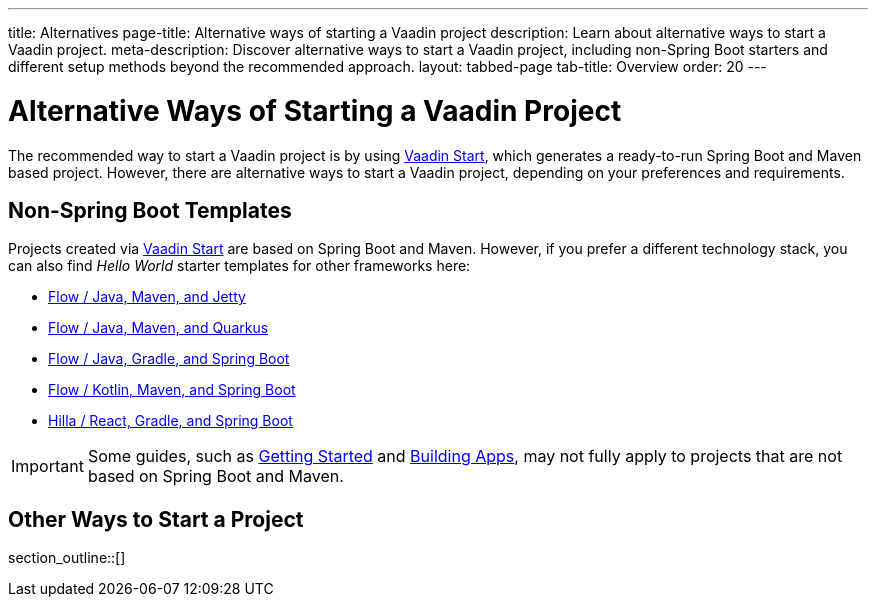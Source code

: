 ---
title: Alternatives
page-title: Alternative ways of starting a Vaadin project
description: Learn about alternative ways to start a Vaadin project.
meta-description: Discover alternative ways to start a Vaadin project, including non-Spring Boot starters and different setup methods beyond the recommended approach.
layout: tabbed-page
tab-title: Overview
order: 20
---


= Alternative Ways of Starting a Vaadin Project

The recommended way to start a Vaadin project is by using https://start.vaadin.com[Vaadin Start], which generates a ready-to-run Spring Boot and Maven based project. However, there are alternative ways to start a Vaadin project, depending on your preferences and requirements.


== Non-Spring Boot Templates

Projects created via https://start.vaadin.com[Vaadin Start] are based on Spring Boot and Maven. However, if you prefer a different technology stack, you can also find _Hello World_ starter templates for other frameworks here:

* https://github.com/vaadin/skeleton-starter-flow[Flow / Java, Maven, and Jetty]
* https://github.com/vaadin/base-starter-flow-quarkus[Flow / Java, Maven, and Quarkus]
* https://github.com/vaadin/base-starter-spring-gradle[Flow / Java, Gradle, and Spring Boot]
* https://github.com/vaadin/skeleton-starter-kotlin-spring[Flow / Kotlin, Maven, and Spring Boot]
* https://github.com/vaadin/skeleton-starter-hilla-react-gradle[Hilla / React, Gradle, and Spring Boot]


[IMPORTANT]
Some guides, such as <<{articles}/getting-started#,Getting Started>> and <<{articles}/building-apps#,Building Apps>>, may not fully apply to projects that are not based on Spring Boot and Maven.

== Other Ways to Start a Project

section_outline::[]
